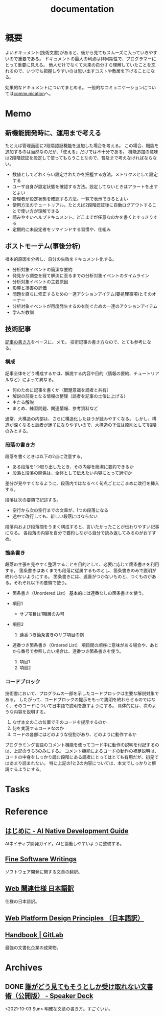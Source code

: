 :PROPERTIES:
:ID:       79178e63-a446-4f47-b832-82128cdf854a
:END:
#+title: documentation
* 概要
よいドキュメント(技術文書)があると、後から見てもスムーズに入っていきやすいので重要である。
ドキュメントの最大の利点は非同期性で、プログラマーにとって重要に見える。
他人だけでなくて未来の自分すら理解していたことを忘れるので、いつでも把握しやすいのは思い出すコストや敷居を下げることになる。

効果的なドキュメントについてまとめる。
一般的なコミュニケーションについては[[id:d68263db-a8c5-478e-b456-8a753eb34416][communication]]へ。
* Memo
** 新機能開発時に、運用まで考える
たとえば管理画面に2段階認証機能を追加した場合を考える。
この場合、機能を追加するのは当然なのだが、「使える」だけでは不十分である。
機能追加の意味は2段階認証を設定して使ってもらうことなので、普及まで考えなければならない。

- 数値としてどれくらい設定されたかを把握する方法。メトリクスとして設定する
- ユーザ自身が設定状態を確認する方法。設定してないときはアラートを出すとよい
- 管理者が設定状態を確認する方法。一覧で表示できるとよい
- 使用方法のチュートリアル。たとえば2段階認証後に自動ログアウトすることで使い方が理解できる
- 読みやすいヘルプドキュメント。どこまでが任意なのかを書くとすっきりする
- 定期的に未設定者をリマインドする習慣や、仕組み
** ポストモーテム(事後分析)
根本的原因を分析し、自分の失敗をドキュメント化する。

- 分析対象イベントの簡潔な要約
- 発見から調査を経て解決に至るまでの分析対象イベントのタイムライン
- 分析対象イベントの主要原因
- 影響と損害の評価
- 問題を直ちに修正するための一連アクションアイテム(要処理事項)とそのオーナー
- 分析対象イベントが再度発生するのを防ぐための一連のアクションアイテム
- 学んだ教訓
** 技術記事
[[https://gist.github.com/LambdaNote/0d33b7d8284a3c99cffd1a5aa83c115f][記事の書き方]]をベースに、メモ。
技術記事の書き方なので、とても参考になる。
*** 構成
記事全体をどう構成するかは、解説する内容や目的（情報の要約、チュートリアルなど）によって異なる。

- 何のために記事を書くか（問題意識を読者と共有）
- 解説の前提となる情報の整理（読者を記事の土俵に上げる）
- 主たる解説
- まとめ、練習問題、関連情報、参考資料など

通常、大構造の内部は、さらに構造化したほうが読みやすくなる。
しかし、構造が深くなると読者が迷子になりやすいので、大構造の下位は原則として1段階のみとする。
*** 段落の書き方
段落を書くときは以下の2点に注意する。

- ある段落を1つ取り出したとき、その内容を簡潔に要約できるか
- 段落と段落の関係は、全体として伝えたい内容にとって適切か

差分が見やすくなるように、段落内ではなるべく句点ごとにこまめに改行を挿入する。

段落は次の要領で記述する。

- 空行から次の空行までの文章が、1つの段落になる
- 途中で改行しても、新しい段落にはならない

段落内および段落間をうまく構成すると、言いたかったことが伝わりやすい記事になる。
各段落の内容を自分で要約しながら自分で読み返してみるのがおすすめ。
*** 箇条書き
段落の主張を見やすく整理することを目的として、必要に応じて箇条書きを利用する。
箇条書きはあくまでも段落に従属するものとし、箇条書きのみで説明が終わらないようにする。
箇条書きには、連番がつかないものと、つくものがある。それぞれ以下の要領で使う。

- 箇条書き（Unordered List）
  基本的には連番なしの箇条書きを使う。

- 項目1
  + サブ項目は1階層のみ可
- 項目2
  1. 連番つき箇条書きのサブ項目の例
- 連番つき箇条書き（Ordered List）
  項目間の順序に意味がある場合や、あとから番号で参照したい場合は、連番つき箇条書きを使う。

  1. 項目1
  2. 項目2
*** コードブロック
技術書において、プログラムの一部を示したコードブロックは主要な解説対象である。
したがって、コードブロックの提示をもって説明を終わらせるのではなく、そのコードについて日本語で説明を施すようにする。 具体的には、次のような内容を説明する。

1. なぜ本文のこの位置でそのコードを提示するのか
2. 何を実現するコードなのか
3. コードの各部にはどのような役割があり、どのように動作するか

プログラミング言語のコメント機能を使ってコード中に動作の説明を付記するのは、上記のうち3のみにする。
コメント機能によるコードの動作の補足説明は、コードの中身をしっかり読む段階にある読者にとってはとても有用だが、初見ではあまり読まれない。
特に上記の1と2の内容については、本文でしっかりと解説するようにする。
* Tasks
* Reference
** [[https://www.ai-native.dev/docs/v/ja/][はじめに - AI Native Development Guide]]
AIネイティブ開発ガイド。AIと協働しやすいように整備する。
** [[http://www.aoky.net/][Fine Software Writings]]
ソフトウェア開発に関する文章の翻訳。
** [[https://triple-underscore.github.io/index.html#page-list][Web 関連仕様 日本語訳]]
仕様の日本語訳。
** [[https://triple-underscore.github.io/design-principles-ja.html][Web Platform Design Principles （日本語訳）]]
** [[https://about.gitlab.com/handbook/][Handbook | GitLab]]
最強の文書化企業の成果物。
* Archives
** DONE [[https://speakerdeck.com/namura/shui-gadoujian-temosoutosikashou-kequ-renaiwen-shu-shu-gong-kai-ban][誰がどう見てもそうとしか受け取れない文書術（公開版） - Speaker Deck]]
CLOSED: [2021-10-03 Sun 14:34]
<2021-10-03 Sun>
明確な文章の書き方。すごくいい。
